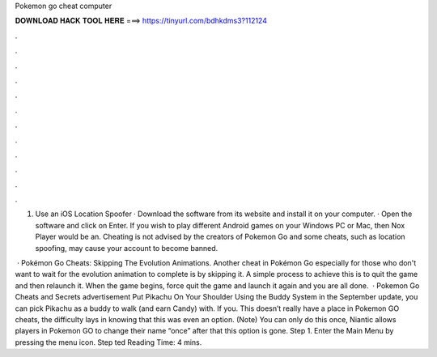 Pokemon go cheat computer



𝐃𝐎𝐖𝐍𝐋𝐎𝐀𝐃 𝐇𝐀𝐂𝐊 𝐓𝐎𝐎𝐋 𝐇𝐄𝐑𝐄 ===> https://tinyurl.com/bdhkdms3?112124



.



.



.



.



.



.



.



.



.



.



.



.

1. Use an iOS Location Spoofer · Download the software from its website and install it on your computer. · Open the software and click on Enter. If you wish to play different Android games on your Windows PC or Mac, then Nox Player would be an. Cheating is not advised by the creators of Pokemon Go and some cheats, such as location spoofing, may cause your account to become banned.

 · Pokémon Go Cheats: Skipping The Evolution Animations. Another cheat in Pokémon Go especially for those who don't want to wait for the evolution animation to complete is by skipping it. A simple process to achieve this is to quit the game and then relaunch it. When the game begins, force quit the game and launch it again and you are all done.  · Pokemon Go Cheats and Secrets advertisement Put Pikachu On Your Shoulder Using the Buddy System in the September update, you can pick Pikachu as a buddy to walk (and earn Candy) with. If you. This doesn’t really have a place in Pokemon GO cheats, the difficulty lays in knowing that this was even an option. (Note) You can only do this once, Niantic allows players in Pokemon GO to change their name “once” after that this option is gone. Step 1. Enter the Main Menu by pressing the menu icon. Step ted Reading Time: 4 mins.
